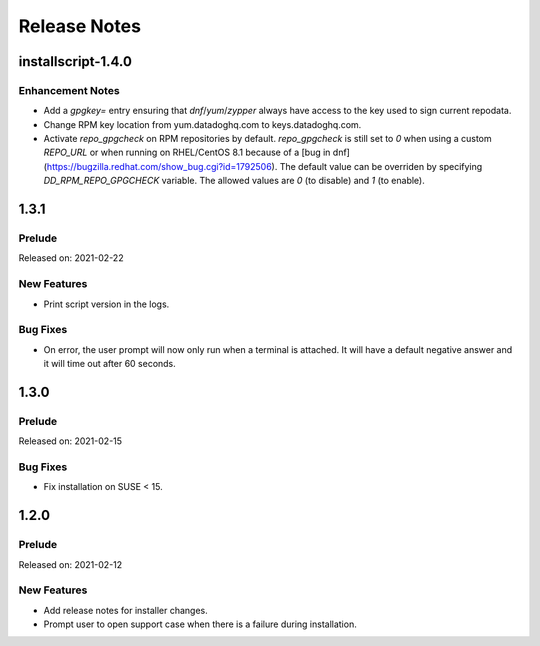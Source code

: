 =============
Release Notes
=============

.. _Release Notes_installscript-1.4.0:

installscript-1.4.0
===================

.. _Release Notes_installscript-1.4.0_Enhancement Notes:

Enhancement Notes
-----------------

- Add a `gpgkey=` entry ensuring that `dnf`/`yum`/`zypper` always have access to the key used to sign current repodata.

- Change RPM key location from yum.datadoghq.com to keys.datadoghq.com.

- Activate `repo_gpgcheck` on RPM repositories by default. `repo_gpgcheck`
  is still set to `0` when using a custom `REPO_URL` or when running on
  RHEL/CentOS 8.1 because of a [bug in dnf](https://bugzilla.redhat.com/show_bug.cgi?id=1792506).
  The default value can be overriden by specifying `DD_RPM_REPO_GPGCHECK`
  variable. The allowed values are `0` (to disable) and `1` (to enable).


.. _Release Notes_installscript-1.3.1:

1.3.1
===================

.. _Release Notes_installscript-1.3.1_Prelude:

Prelude
-------

Released on: 2021-02-22

.. _Release Notes_installscript-1.3.1_New Features:

New Features
------------

- Print script version in the logs.


.. _Release Notes_installscript-1.3.1_Bug Fixes:

Bug Fixes
---------

- On error, the user prompt will now only run when a terminal is attached.
  It will have a default negative answer and it will time out after 60 seconds.


.. _Release Notes_installscript-1.3.0:

1.3.0
===================

Prelude
-------

Released on: 2021-02-15

Bug Fixes
---------

- Fix installation on SUSE < 15.


1.2.0
===================

Prelude
-------

Released on: 2021-02-12

New Features
------------

- Add release notes for installer changes.

- Prompt user to open support case when there is a failure during installation.
